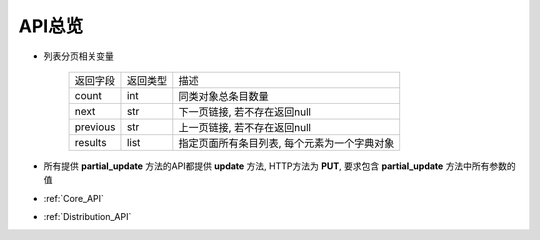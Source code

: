 .. _API_Overview:

API总览
============

* 列表分页相关变量

    =================== =========== ==============================
    返回字段            返回类型    描述
    ------------------- ----------- ------------------------------
    count               int         同类对象总条目数量
    ------------------- ----------- ------------------------------
    next                str         下一页链接, 若不存在返回null
    ------------------- ----------- ------------------------------
    previous            str         上一页链接, 若不存在返回null
    ------------------- ----------- ------------------------------
    results             list        指定页面所有条目列表, 每个元素为一个字典对象
    =================== =========== ==============================
* 所有提供 **partial_update** 方法的API都提供 **update** 方法, HTTP方法为 **PUT**, 要求包含 **partial_update** 方法中所有参数的值
* :ref:`Core_API`
* :ref:`Distribution_API`
